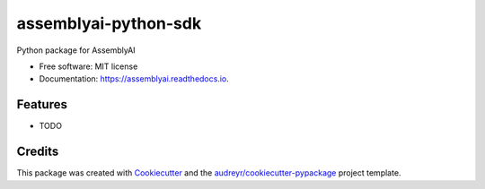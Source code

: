 =====================
assemblyai-python-sdk
=====================


.. image:: https://img.shields.io/pypi/v/assemblyai.svg
        :target: https://pypi.python.org/pypi/assemblyai

.. image:: https://img.shields.io/travis/assemblyai/assemblyai.svg
        :target: https://travis-ci.org/assemblyai/assemblyai

.. image:: https://readthedocs.org/projects/assemblyai/badge/?version=latest
        :target: https://assemblyai.readthedocs.io/en/latest/?badge=latest
        :alt: Documentation Status


        Copyright (c) 2018, AssemblyAI
.. image:: https://pyup.io/repos/github/assemblyai/assemblyai-python-sdk/shield.svg
     :target: https://pyup.io/repos/github/assemblyai/assemblyai-python-sdk/
     :alt: Updates



Python package for AssemblyAI


* Free software: MIT license
* Documentation: https://assemblyai.readthedocs.io.


Features
--------

* TODO

Credits
-------

This package was created with Cookiecutter_ and the `audreyr/cookiecutter-pypackage`_ project template.

.. _Cookiecutter: https://github.com/audreyr/cookiecutter
.. _`audreyr/cookiecutter-pypackage`: https://github.com/audreyr/cookiecutter-pypackage
